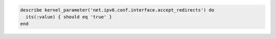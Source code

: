 .. The contents of this file may be included in multiple topics (using the includes directive).
.. The contents of this file should be modified in a way that preserves its ability to appear in multiple topics.

.. To test if an IPv6 address accepts redirects:

.. code-block:: ruby

   describe kernel_parameter('net.ipv6.conf.interface.accept_redirects') do
     its(:value) { should eq 'true' }
   end
